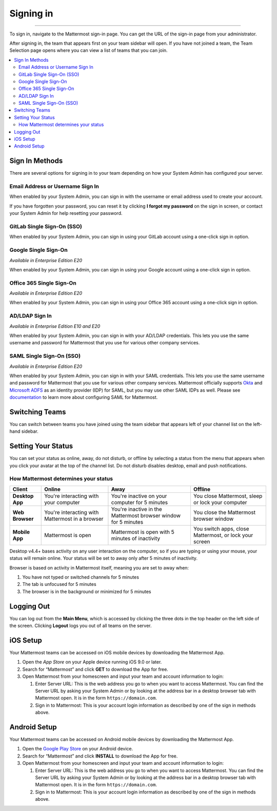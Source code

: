 Signing in
==========

--------------

To sign in, navigate to the Mattermost sign-in page. You can get the URL of the sign-in page from your administrator.

After signing in, the team that appears first on your team sidebar will open.  If you have not joined a team, the Team Selection
page opens where you can view a list of teams that you can join.

.. contents::
  :depth: 2
  :local:
  :backlinks: entry

Sign In Methods
---------------

There are several options for signing in to your team depending on how
your System Admin has configured your server.

Email Address or Username Sign In
~~~~~~~~~~~~~~~~~~~~~~~~~~~~~~~~~

When enabled by your System Admin, you can sign in with the username or
email address used to create your account.

If you have forgotten your password, you can reset it by clicking **I
forgot my password** on the sign in screen, or contact your System Admin
for help resetting your password.

.. image:: ../../images/sign-in_with_email.png
  :width: 239px
  :height: 232px

GitLab Single Sign-On (SSO)
~~~~~~~~~~~~~~~~~~~~~~~~~~~

When enabled by your System Admin, you can sign in using your GitLab
account using a one-click sign in option.

.. image:: ../../images/sign-in_with_gitlab.png
  :width: 239px
  :height: 232px

Google Single Sign-On
~~~~~~~~~~~~~~~~~~~~~
*Available in Enterprise Edition E20*

When enabled by your System Admin, you can sign in using your Google
account using a one-click sign in option.

.. image:: ../../images/sign-in_with_google_apps.png
  :width: 239px
  :height: 232px

Office 365 Single Sign-On
~~~~~~~~~~~~~~~~~~~~~~~~~~~~~~~~
*Available in Enterprise Edition E20*

When enabled by your System Admin, you can sign in using your Office 365
account using a one-click sign in option.

.. image:: ../../images/sign-in_with_office_365.png
  :width: 239px
  :height: 232px

AD/LDAP Sign In
~~~~~~~~~~~~~~~
*Available in Enterprise Edition E10 and E20*

When enabled by your System Admin, you can sign in with your AD/LDAP
credentials. This lets you use the same username and password for
Mattermost that you use for various other company services.

.. image:: ../../images/sign-in_with_ldap.png
  :width: 239px
  :height: 232px


SAML Single Sign-On (SSO)
~~~~~~~~~~~~~~~~~~~~~~~~~
*Available in Enterprise Edition E20*

When enabled by your System Admin, you can sign in with your SAML
credentials. This lets you use the same username and password for
Mattermost that you use for various other company services. Mattermost
officially supports `Okta`_ and `Microsoft ADFS`_ as an identity
provider (IDP) for SAML, but you may use other SAML IDPs as well. Please
see `documentation`_ to learn more about configuring SAML for
Mattermost.

.. image:: ../../images/sign-in_with_saml.png
  :width: 239px
  :height: 232px

Switching Teams
---------------

You can switch between teams you have joined using the team sidebar
that appears left of your channel list on the left-hand sidebar.

.. image:: ../../images/team-sidebar.png

Setting Your Status
-------------------
You can set your status as online, away, do not disturb, or offline by selecting a status from the menu that appears when you click your avatar at the top of the channel list. Do not disturb disables desktop, email and push notifications.

.. image:: ../../images/avatar-online-status-218x247.png
  :width: 239px
  :height: 232px
  :alt: Image of avatar showing the status selection menu with the options online, away, and offline

How Mattermost determines your status
~~~~~~~~~~~~~~~~~~~~~~~~~~~~~~~~~~~~~

.. csv-table::
    :header: "Client", "**Online**", "**Away**", "**Offline**"

    "**Desktop App**", "You're interacting with your computer", "You're inactive on your computer for 5 minutes", "You close Mattermost, sleep or lock your computer"
    "**Web Browser**", "You're interacting with Mattermost in a browser", "You're inactive in the Mattermost browser window for 5 minutes", "You close the Mattermost browser window"
    "**Mobile App**", "Mattermost is open", "Mattermost is open with 5 minutes of inactivity", "You switch apps, close Mattermost, or lock your screen"

Desktop v4.4+ bases activity on any user interaction on the computer, so if you are typing or using your mouse, your status will remain online. Your status will be set to away only after 5 minutes of inactivity.

Browser is based on activity in Mattermost itself, meaning you are set to away when:

#. You have not typed or switched channels for 5 minutes
#. The tab is unfocused for 5 minutes
#. The browser is in the background or minimized for 5 minutes



Logging Out
-----------

You can log out from the **Main Menu**, which is accessed by clicking
the three dots in the top header on the left side of the screen.
Clicking **Logout** logs you out of all teams on the server.

iOS Setup
---------

Your Mattermost teams can be accessed on iOS mobile devices by
downloading the Mattermost App.

#. Open the `App Store` on your Apple device running iOS 9.0 or later.
#. Search for “Mattermost” and click **GET** to download the App for
   free.
#. Open Mattermost from your homescreen and input your team and account
   information to login:

   #. Enter Server URL: This is the web address you go to when you want
      to access Mattermost. You can find the Server URL by asking your
      System Admin or by looking at the address bar in a desktop browser
      tab with Mattermost open. It is in the form
      ``https://domain.com``.
   #. Sign in to Mattermost: This is your account login information as
      described by one of the sign in methods above.

Android Setup
-------------

Your Mattermost teams can be accessed on Android mobile devices by
downloading the Mattermost App.

#. Open the `Google Play Store`_ on your Android device.
#. Search for “Mattermost” and click **INSTALL** to download the App for
   free.
#. Open Mattermost from your homescreen and input your team and account
   information to login:

   #. Enter Server URL: This is the web address you go to when you want
      to access Mattermost. You can find the Server URL by asking your
      System Admin or by looking at the address bar in a desktop browser
      tab with Mattermost open. It is in the form
      ``https://domain.com``.
   #. Sign in to Mattermost: This is your account login information as
      described by one of the sign in methods above.

.. _Okta: http://developer.okta.com/docs/guides/saml_guidance.html
.. _Microsoft ADFS: https://msdn.microsoft.com/en-us/library/bb897402.aspx
.. _documentation: http://docs.mattermost.com/deployment/sso-saml.html
.. _App Store: https://geo.itunes.apple.com/us/app/mattermost/id984966508?mt=8
.. _Google Play Store: https://play.google.com/store/apps/details?id=com.mattermost.mattermost&hl=en
